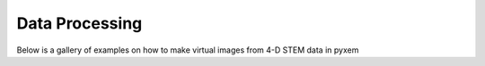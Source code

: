 Data Processing
================
Below is a gallery of examples on how to make virtual images from 4-D STEM data in pyxem